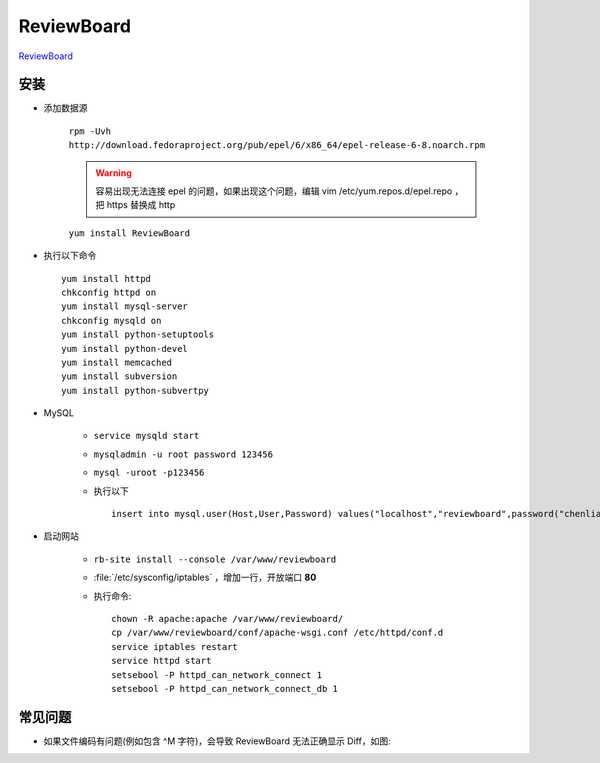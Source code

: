 ReviewBoard
===========

`ReviewBoard <https://www.reviewboard.org>`_

安装
----

* 添加数据源

	``rpm -Uvh http://download.fedoraproject.org/pub/epel/6/x86_64/epel-release-6-8.noarch.rpm``

	.. warning:: 容易出现无法连接 epel 的问题，如果出现这个问题，编辑 vim /etc/yum.repos.d/epel.repo ，把 https 替换成 http 

	``yum install ReviewBoard``

* 执行以下命令 ::

	yum install httpd
	chkconfig httpd on
	yum install mysql-server
	chkconfig mysqld on
	yum install python-setuptools
	yum install python-devel
	yum install memcached
	yum install subversion
	yum install python-subvertpy

* MySQL

	* ``service mysqld start``
	* ``mysqladmin -u root password 123456``
	* ``mysql -uroot -p123456``
	* 执行以下 ::
	  
		insert into mysql.user(Host,User,Password) values("localhost","reviewboard",password("chenliang")); flush privileges; create database reviewboard default charset utf8 collate utf8_general_ci; GRANT ALL PRIVILEGES ON reviewboard.* TO 'reviewboard'@'localhost' identified by 'chenliang';
	
	  
* 启动网站

	* ``rb-site install --console /var/www/reviewboard``
	* :file:`/etc/sysconfig/iptables` ，增加一行，开放端口 **80**
	* 执行命令::
	  
		chown -R apache:apache /var/www/reviewboard/
		cp /var/www/reviewboard/conf/apache-wsgi.conf /etc/httpd/conf.d
		service iptables restart
		service httpd start
		setsebool -P httpd_can_network_connect 1
		setsebool -P httpd_can_network_connect_db 1

常见问题
--------

* 如果文件编码有问题(例如包含 ^M 字符)，会导致 ReviewBoard 无法正确显示 Diff，如图:

  .. image:: /images/ReviewBoardCantDisplayDiff.png